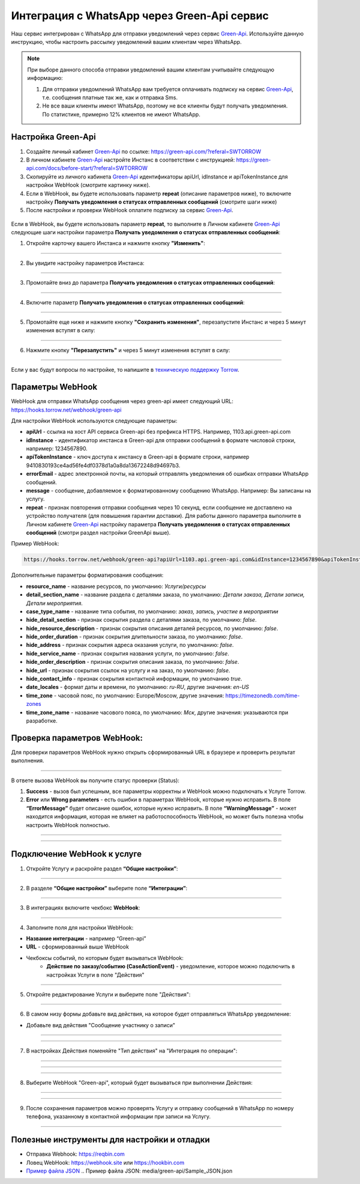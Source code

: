 .. _green-api-label:

=========================================================
Интеграция с WhatsApp через Green-Api сервис
=========================================================

    .. |галка| image:: media/galka.png
        :width: 21
        :alt: alternative text

Наш сервис интегрирован с WhatsApp для отправки уведомлений через сервис `Green-Api`_. Используйте данную инструкцию, чтобы настроить рассылку уведомлений вашим клиентам через WhatsApp.

.. note:: 
    При выборе данного способа отправки уведомлений вашим клиентам учитывайте следующую информацию:

    1. Для отправки уведомлений WhatsApp вам требуется оплачивать подписку на сервис `Green-Api`_, т.е. сообщения платные так же, как и отправка Sms.
   
    2. Не все ваши клиенты имеют WhatsApp, поэтому не все клиенты будут получать уведомления. По статистике, примерно 12% клиентов не имеют WhatsApp.


Настройка Green-Api
----------------------------

1. Создайте личный кабинет `Green-Api`_ по ссылке: https://green-api.com/?referal=SWTORROW

2. В личном кабинете `Green-Api`_ настройте Инстанс в соответствии с инструкцией: https://green-api.com/docs/before-start/?referal=SWTORROW

3. Скопируйте из личного кабинета `Green-Api`_ идентификаторы apiUrl, idInstance и apiTokenInstance для настройки WebHook (смотрите картинку ниже).

4. Если в WebHook, вы будете использовать параметр **repeat** (описание параметров ниже), то включите настройку **Получать уведомления о статусах отправленных сообщений** (смотрите шаги ниже)

5. После настройки и проверки WebHook оплатите подписку за сервис `Green-Api`_.


.. figure:: media/green-api/green_api.jpg
    :width: 80 %
    :alt: Параметры личного кабинета Green-Api
    :align: center


Если в WebHook, вы будете использовать параметр **repeat**, то выполните в Личном кабинете `Green-Api`_ следующие шаги настройки параметра **Получать уведомления о статусах отправленных сообщений**:

1. Откройте карточку вашего Инстанса и нажмите кнопку **"Изменить"**:

.. figure:: media/green-api/GreenApi_GetMessage_01.jpg
    :width: 80 %
    :alt: Карточка инстанса Green-Api
    :align: center

-----------------------------

2. Вы увидите настройку параметров Инстанса:

.. figure:: media/green-api/GreenApi_GetMessage_02.jpg
    :width: 80 %
    :alt: Параметры личного кабинета Green-Api
    :align: center

-----------------------------

3. Промотайте вниз до параметра **Получать уведомления о статусах отправленных сообщений**:

.. figure:: media/green-api/GreenApi_GetMessage_03.jpg
    :width: 80 %
    :alt: Параметры личного кабинета Green-Api
    :align: center

-----------------------------

4. Включите параметр **Получать уведомления о статусах отправленных сообщений**:

.. figure:: media/green-api/GreenApi_GetMessage_04.jpg
    :width: 80 %
    :alt: Параметры личного кабинета Green-Api
    :align: center

-----------------------------

5. Промотайте еще ниже и нажмите кнопку **"Сохранить изменения"**, перезапустите Инстанс и через 5 минут изменения вступят в силу:

.. figure:: media/green-api/GreenApi_GetMessage_05.jpg
    :width: 80 %
    :alt: Параметры личного кабинета Green-Api
    :align: center

-----------------------------

6. Нажмите кнопку **"Перезапустить"** и через 5 минут изменения вступят в силу:

.. figure:: media/green-api/GreenApi_GetMessage_06.jpg
    :width: 80 %
    :alt: Параметры личного кабинета Green-Api
    :align: center

-----------------------------


Если у вас будут вопросы по настройке, то напишите в `техническую поддержку Torrow`_.


.. _`техническую поддержку Torrow`: https://t.me/TorrowSupport

.. _`Green-Api`: https://green-api.com/?referal=SWTORROW


Параметры WebHook
----------------------------

WebHook для отправки WhatsApp сообщения через green-api имеет следующий URL: https://hooks.torrow.net/webhook/green-api

Для настройки WebHook используются следующие параметры:

* **apiUrl** - ссылка на хост API сервиса Green-api без префикса HTTPS. Например, 1103.api.green-api.com

* **idInstance** - идентификатор инстанса в Green-api для отправки сообщений в формате числовой строки, например: 1234567890.

* **apiTokenInstance** - ключ доступа к инстансу в Green-api в формате строки, например 9410830193ce4ad56fe4df0378d1a0a8da13672248d94697b3.

* **errorEmail** - адрес электронной почты, на который отправлять уведомления об ошибках отправки WhatsApp сообщений.

* **message** - сообщение, добавляемое к форматированному сообщению WhatsApp. Например: Вы записаны на услугу.

* **repeat** - признак повторения отправки сообщения через 10 секунд, если сообщение не доставлено на устройство получателя (для повышения гарантии доставки). Для работы данного параметра выполните в Личном кабинете `Green-Api`_ настройку параметра **Получать уведомления о статусах отправленных сообщений** (смотри раздел настройки GreenApi выше).

Пример WebHook:

.. code-block::

    https://hooks.torrow.net/webhook/green-api?apiUrl=1103.api.green-api.com&idInstance=1234567890&apiTokenInstance=9410830193ce4ad56fe4df0378d1a0a8da13672248d94697b3&errorEmail=test@gmail.com&message=Вы%20записаны%20на%20услугу

Дополнительные параметры форматирования сообщения:

* **resource_name** - название ресурсов, по умолчанию: *Услуги/ресурсы*

* **detail_section_name** - название раздела с деталями заказа, по умолчанию: *Детали заказа, Детали записи, Детали мероприятия*.

* **case_type_name** - название типа события, по умолчанию: *заказ, запись, участие в мероприятии*

* **hide_detail_section** - признак сокрытия раздела с деталями заказа, по умолчанию: *false*.

* **hide_resource_description** - признак сокрытия описания деталей ресурсов, по умолчанию: *false*.

* **hide_order_duration** - признак сокрытия длительности заказа, по умолчанию: *false*.

* **hide_address** - признак сокрытия адреса оказания услуги, по умолчанию: *false*.

* **hide_service_name** - признак сокрытия названия услуги, по умолчанию: *false*.

* **hide_order_description** - признак сокрытия описания заказа, по умолчанию: *false*.

* **hide_url** - признак сокрытия ссылок на услугу и на заказ, по умолчанию: *false*.

* **hide_contact_info** - признак сокрытия контактной информации, по умолчанию *true*.

* **date_locales** - формат даты и времени, по умолчанию: *ru-RU*, другие значения: *en-US*

* **time_zone** - часовой пояс, по умолчанию: Europe/Moscow, другие значения: https://timezonedb.com/time-zones

* **time_zone_name** - название часового пояса, по умолчанию: *Мск*, другие значения: указываются при разработке.
 

Проверка параметров WebHook: 
----------------------------

Для проверки параметров WebHook нужно открыть сформированный URL в браузере и проверить результат выполнения.

.. figure:: media/green-api/CheckResultSuccess.png
    :width: 80 %
    :alt: Успешная проверка параметров URL
    :align: center

------------------------------------

В ответе вызова WebHook вы получите статус проверки (Status):

1. **Success** - вызов был успешным, все параметры корректны и WebHook можно подключать к Услуге Torrow.

2. **Error** или **Wrong parameters** - есть ошибки в параметрах WebHook, которые нужно исправить. В поле **“ErrorMessage”** будет описание ошибок, которые нужно исправить. В поле **“WarningMessage”** - может находится информация, которая не влияет на работоспособность WebHook, но может быть полезна чтобы настроить WebHook полностью.

.. figure:: media/green-api/CheckResultWrong.png
    :width: 80 %
    :alt: Некорректные параметры URL
    :align: center

------------------------------------

.. figure:: media/green-api/CheckResultError.png
    :width: 80 %
    :alt: Некорректные параметры URL
    :align: center

------------------------------------

Подключение WebHook к услуге
----------------------------------

1. Откройте Услугу и раскройте раздел **“Общие настройки”**:

.. figure:: media/green-api/ServiceOptions.png
    :width: 80 %
    :alt: Общие настройки услуги
    :align: center

----------------------------------

2. В разделе **“Общие настройки”** выберите поле **“Интеграции”**:

.. figure:: media/green-api/ServiceIntegration.png
    :width: 80 %
    :alt: Поле "Интеграции" в "Общих настройках"
    :align: center

----------------------------------

3. В интеграциях включите чекбокс **WebHook**:

.. figure:: media/green-api/ServiceWebhook.png
    :width: 80 %
    :alt: Чекбокс WebHook
    :align: center

----------------------------------

4. Заполните поля для настройки WebHook:

* **Название интеграции** - например “Green-api”

* **URL** - сформированный выше WebHook

* Чекбоксы событий, по которым будет вызываться WebHook: 
   * **Действие по заказу/событию (CaseActionEvent)** - уведомление, которое можно подключить в настройках Услуги в поле "Действия" 

.. figure:: media/green-api/WebhookOptions.png
    :width: 80 %
    :alt: Настройки WebHook
    :align: center

------------------------------------

5. Откройте редактирование Услуги и выберите поле "Действия":

.. figure:: media/green-api/Action01.png
    :width: 80 %
    :alt: Настройки WebHook
    :align: center

------------------------------------

6. В самом низу формы добавьте вид действия, на которое будет отправляться WhatsApp уведомление:

* Добавьте вид действия "Сообщение участнику о записи"

.. figure:: media/green-api/Action02.png
    :width: 80 %
    :alt: Вид действия
    :align: center

------------------------------------

.. figure:: media/green-api/Action03.png
    :width: 80 %
    :alt: Результат выбора действия
    :align: center

------------------------------------

7. В настройках Действия поменяйте "Тип действия" на "Интеграция по операции":

.. figure:: media/green-api/Action04.png
    :width: 80 %
    :alt: Тип действия
    :align: center

------------------------------------

.. figure:: media/green-api/Action05.png
    :width: 80 %
    :alt: Выбор действия из списка
    :align: center

------------------------------------

.. figure:: media/green-api/Action06.png
    :width: 80 %
    :alt: Результат выбора действия
    :align: center

------------------------------------

8. Выберите WebHook "Green-api", который будет вызываться при выполнении Действия:

.. figure:: media/green-api/Action07.png
    :width: 80 %
    :alt: Поле WebHook
    :align: center

------------------------------------

.. figure:: media/green-api/Action08.png
    :width: 80 %
    :alt: Выбор WebHook
    :align: center

------------------------------------

9. После сохранения параметров можно проверять Услугу и отправку сообщений в WhatsApp по номеру телефона, указанному в контактной информации при записи на Услугу.

.. figure:: media/green-api/Action09.png
    :width: 80 %
    :alt: Сохранение параметров
    :align: center

------------------------------------

Полезные инструменты для настройки и отладки
----------------------------------------------

* Отправка Webhook: https://reqbin.com

* Ловец WebHook: https://webhook.site или https://hookbin.com

* `Пример файла JSON`_
  .. _`Пример файла JSON`: media/green-api/Sample_JSON.json

.. raw:: html
   
   <torrow-widget
      id="torrow-widget"
      url="https://web.torrow.net/app/tabs/tab-search/service;id=103edf7f8c4affcce3a659502c23a?closeButtonHidden=true&tabBarHidden=true"
      modal="right"
      modal-active="false"
      show-widget-button="true"
      button-text="Заявка эксперту"
      modal-width="550px"
      button-style = "rectangle"
      button-size = "60"
      button-y = "top"
   ></torrow-widget>
   <script src="https://cdn-public.torrow.net/widget/torrow-widget.min.js" defer></script>

.. raw:: html

   <!-- <script src="https://code.jivo.ru/widget/m8kFjF91Tn" async></script> -->